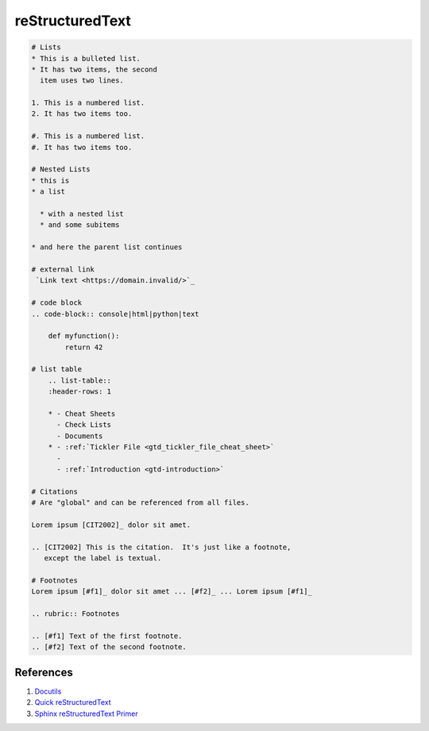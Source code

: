 .. _gakwao0Xn4:

=======================================
reStructuredText
=======================================

.. code-block:: text

    # Lists
    * This is a bulleted list.
    * It has two items, the second
      item uses two lines.

    1. This is a numbered list.
    2. It has two items too.

    #. This is a numbered list.
    #. It has two items too.

    # Nested Lists
    * this is
    * a list

      * with a nested list
      * and some subitems

    * and here the parent list continues

    # external link
     `Link text <https://domain.invalid/>`_

    # code block
    .. code-block:: console|html|python|text

        def myfunction():
            return 42

    # list table
        .. list-table::
        :header-rows: 1

        * - Cheat Sheets
          - Check Lists
          - Documents
        * - :ref:`Tickler File <gtd_tickler_file_cheat_sheet>`
          -
          - :ref:`Introduction <gtd-introduction>`

    # Citations
    # Are "global" and can be referenced from all files.

    Lorem ipsum [CIT2002]_ dolor sit amet.

    .. [CIT2002] This is the citation.  It's just like a footnote,
       except the label is textual.

    # Footnotes
    Lorem ipsum [#f1]_ dolor sit amet ... [#f2]_ ... Lorem ipsum [#f1]_

    .. rubric:: Footnotes

    .. [#f1] Text of the first footnote.
    .. [#f2] Text of the second footnote.


References
=======================================

#. `Docutils <http://docutils.sourceforge.net/rst.html>`_
#. `Quick reStructuredText <http://docutils.sourceforge.net/docs/user/rst/quickref.html>`_
#. `Sphinx reStructuredText Primer <https://www.sphinx-doc.org/es/master/usage/restructuredtext/basics.html>`_
